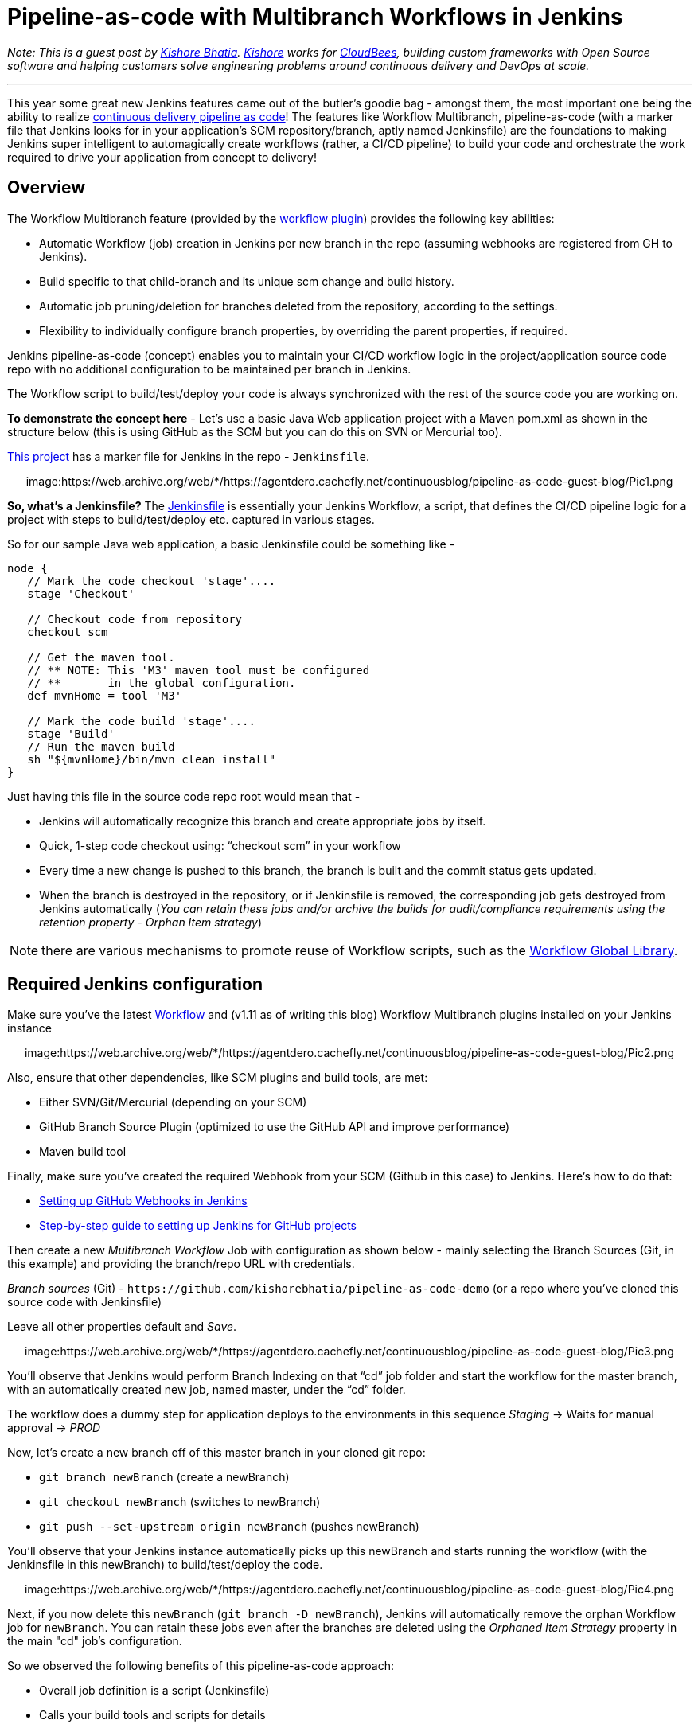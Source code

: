 = Pipeline-as-code with Multibranch Workflows in Jenkins
:page-tags: general , guest post ,tutorial ,pipeline ,workflow
:page-author: rtyler

_Note: This is a guest post by https://github.com/kishorebhatia[Kishore Bhatia]. https://twitter.com/BhatiaKishore[Kishore] works for https://www.cloudbees.com[CloudBees], building custom frameworks with Open Source software and helping customers solve engineering problems around continuous delivery and DevOps at scale._

'''

This year some great new Jenkins features came out of the butler's goodie bag - amongst them, the most important one being the ability to realize https://www.voxxed.com/blog/2015/06/kohsuke-kawaguchi-the-main-challenge-for-jenkins-is-with-itself/[continuous delivery pipeline as code]!
The features like Workflow Multibranch, pipeline-as-code (with a marker file that Jenkins looks for in your application's SCM repository/branch, aptly named Jenkinsfile) are the foundations to making Jenkins super intelligent to automagically create workflows (rather, a CI/CD pipeline) to build your code and orchestrate the work required to drive your application from concept to delivery!

== Overview

The Workflow Multibranch feature (provided by the https://github.com/jenkinsci/workflow-plugin[workflow plugin]) provides the following key abilities:

* Automatic Workflow (job) creation in Jenkins per new branch in the repo (assuming webhooks are registered from GH to Jenkins).
* Build specific to that child-branch and its unique scm change and build history.
* Automatic job pruning/deletion for branches deleted from the repository, according to the settings.
* Flexibility to individually configure branch properties, by overriding the parent properties, if required.

Jenkins pipeline-as-code (concept) enables you to maintain your CI/CD workflow logic in the project/application source code repo with no additional configuration to be maintained per branch in Jenkins.

The Workflow script to build/test/deploy your code is always synchronized with the rest of the source code you are working on.

*To demonstrate the concept here* - Let's use a basic Java Web application project with a Maven pom.xml as shown in the structure below (this is using GitHub as the SCM but you can do this on SVN or Mercurial too).

https://github.com/kishorebhatia/pipeline-as-code-demo[This project] has a marker file for Jenkins in the repo - `Jenkinsfile`.+++<center>+++image:https://web.archive.org/web/*/https://agentdero.cachefly.net/continuousblog/pipeline-as-code-guest-blog/Pic1.png[,600,link=https://web.archive.org/web/*/https://agentdero.cachefly.net/continuousblog/pipeline-as-code-guest-blog/Pic1.png]+++</center>+++

*So, what's a Jenkinsfile?* The https://github.com/kishorebhatia/pipeline-as-code-demo/blob/master/Jenkinsfile[Jenkinsfile] is essentially your Jenkins Workflow, a script, that defines the CI/CD pipeline logic for a project with steps to build/test/deploy etc. captured in various stages.

So for our sample Java web application, a basic Jenkinsfile could be something like -

....
node {
   // Mark the code checkout 'stage'....
   stage 'Checkout'

   // Checkout code from repository
   checkout scm

   // Get the maven tool.
   // ** NOTE: This 'M3' maven tool must be configured
   // **       in the global configuration.
   def mvnHome = tool 'M3'

   // Mark the code build 'stage'....
   stage 'Build'
   // Run the maven build
   sh "${mvnHome}/bin/mvn clean install"
}
....

Just having this file in the source code repo root would mean that -

* Jenkins will automatically recognize this branch and create appropriate jobs by itself.
* Quick, 1-step code checkout using: "`checkout scm`" in your workflow
* Every time a new change is pushed to this branch, the branch is built and the commit status gets updated.
* When the branch is destroyed in the repository, or if Jenkinsfile is removed, the corresponding job gets destroyed from Jenkins automatically (_You can retain these jobs and/or archive the builds for audit/compliance requirements using the retention property - Orphan Item strategy_)

NOTE: there are various mechanisms to promote reuse of Workflow scripts, such as the https://github.com/jenkinsci/workflow-cps-global-lib-plugin[Workflow Global Library].

== Required Jenkins configuration

Make sure you've the latest https://github.com/jenkinsci/workflow-plugin[Workflow] and (v1.11 as of writing this blog) Workflow Multibranch plugins installed on your Jenkins instance+++<center>+++image:https://web.archive.org/web/*/https://agentdero.cachefly.net/continuousblog/pipeline-as-code-guest-blog/Pic2.png[,600,link=https://web.archive.org/web/*/https://agentdero.cachefly.net/continuousblog/pipeline-as-code-guest-blog/Pic2.png]+++</center>+++

Also, ensure that other dependencies, like SCM plugins and build tools, are met:

* Either SVN/Git/Mercurial (depending on your SCM)
* GitHub Branch Source Plugin (optimized to use the GitHub API and improve performance)
* Maven build tool

Finally, make sure you've created the required Webhook from your SCM (Github in this case) to Jenkins.
Here's how to do that:

* https://thepracticalsysadmin.com/setting-up-a-github-webhook-in-jenkins/[Setting up GitHub Webhooks in Jenkins]
* https://gist.github.com/misterbrownlee/3708738[Step-by-step guide to setting up Jenkins for GitHub projects]

Then create a new _Multibranch Workflow_ Job with configuration as shown below - mainly selecting the Branch Sources (Git, in this example) and providing the branch/repo URL with credentials.

_Branch sources_ (Git) - `+https://github.com/kishorebhatia/pipeline-as-code-demo+` (or a repo where you've cloned this source code with Jenkinsfile)

Leave all other properties default and _Save_.+++<center>+++image:https://web.archive.org/web/*/https://agentdero.cachefly.net/continuousblog/pipeline-as-code-guest-blog/Pic3.png[,600,link=https://web.archive.org/web/*/https://agentdero.cachefly.net/continuousblog/pipeline-as-code-guest-blog/Pic3.png]+++</center>+++

You'll observe that Jenkins would perform Branch Indexing on that "`cd`" job folder and start the workflow for the master branch, with an automatically created new job, named master, under the "`cd`" folder.

The workflow does a dummy step for application deploys to the environments in this sequence _Staging_ \-> Waits for manual approval \-> _PROD_

Now, let's create a new branch off of this master branch in your cloned git repo:

* `git branch newBranch` (create a newBranch)
* `git checkout newBranch` (switches to newBranch)
* `git push --set-upstream origin newBranch` (pushes newBranch)

You'll observe that your Jenkins instance automatically picks up this newBranch and starts running the workflow (with the Jenkinsfile in this newBranch) to build/test/deploy the code.+++<center>+++image:https://web.archive.org/web/*/https://agentdero.cachefly.net/continuousblog/pipeline-as-code-guest-blog/Pic4.png[,600,link=https://web.archive.org/web/*/https://agentdero.cachefly.net/continuousblog/pipeline-as-code-guest-blog/Pic4.png]+++</center>+++

Next, if you now delete this `newBranch` (`git branch -D newBranch`), Jenkins will automatically remove the orphan Workflow job for `newBranch`. You can retain these jobs even after the branches are deleted using the _Orphaned Item Strategy_ property in the main "cd" job's configuration.

So we observed the following benefits of this pipeline-as-code approach:

* Overall job definition is a script (Jenkinsfile)
* Calls your build tools and scripts for details
* The build script can be versioned alongside project sources
* Jenkins handles feature/experimental branches automatically
* Keep less configuration in `$JENKINS_HOME`

== Dockerized Demo environment

You can also use the following docker image to run this demo with a preconfigured Jenkins environment and the sample job: `jenkinsci/workflow-demo` (i.e. `docker pull jenkinsci/workflow-demo`)

This docker container includes Jenkins with Workflow and Workflow Multibranch plugins, a local git repo with the aforementioned Java web application and Jetty to demonstrate a continuous delivery pipeline of this application deployed and tested across multiple environments in the pipeline with an approval gate before promoting to PROD (like QA, Staging and PROD).

There's a "cd" job pre-configured as a multibranch Workflow job.

Launch the docker demo as: `docker run -p 8080:8080 -p 8081:8081 -p 9418:9418 -ti jenkinsci/workflow-demo`

Now, you can access Jenkins on port 8080 and Jetty on port 8081 from localhost or the IP of your boot2docker/docker-machine environment.

The demo container has a local git repo so you can clone: `git://localhost/repo`. When creating new branches, each branch automatically creates a matching subproject in Jenkins and triggers the build for that branch. The workflow:

* Checks out source code from the same repository and commit as `Jenkinsfile`.
* Builds sources via Maven with unit testing.
* Runs two parallel integration tests that involve deploying the app to ephemeral server instances, which get thrown away when tests are done (this is done by using auto-deployment of Jetty)
* Once integration tests are successful, the webapp gets to the staging server at http://localhost:8081/staging/[localhost:8081/staging] (or your docker-machine/boot2docker instance IP)
* requires a human to Manually inspect the staging instance, and when ready, approves the deployment to the production server at http://localhost:8081/production/

== References

* https://developer-blog.cloudbees.com/2015/08/workflow-19-and-multibranch-beta.html[Developer blog by jglick introducing multibranch support]
* https://github.com/jenkinsci/workflow-plugin/blob/master/TUTORIAL.md[workflow plugin tutorial]
* https://github.com/jenkinsci/workflow-plugin#presentations[workflow plugin presentations]
* https://github.com/jenkinsci/workflow-aggregator-plugin/tree/master/demo[workflow plugin demo readme]
